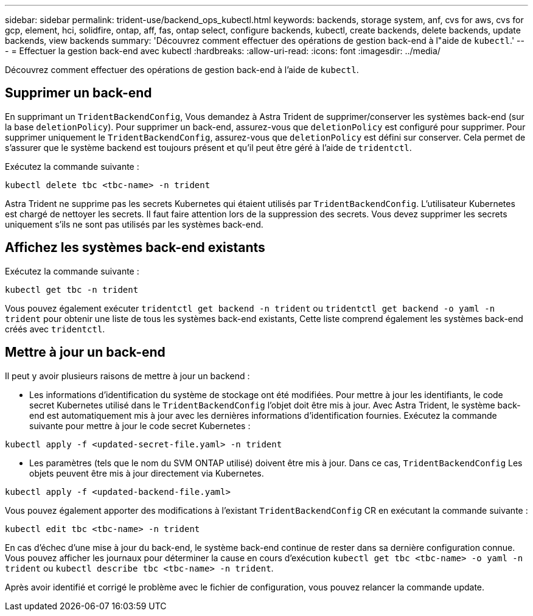 ---
sidebar: sidebar 
permalink: trident-use/backend_ops_kubectl.html 
keywords: backends, storage system, anf, cvs for aws, cvs for gcp, element, hci, solidfire, ontap, aff, fas, ontap select, configure backends, kubectl, create backends, delete backends, update backends, view backends 
summary: 'Découvrez comment effectuer des opérations de gestion back-end à l"aide de `kubectl`.' 
---
= Effectuer la gestion back-end avec kubectl
:hardbreaks:
:allow-uri-read: 
:icons: font
:imagesdir: ../media/


Découvrez comment effectuer des opérations de gestion back-end à l'aide de `kubectl`.



== Supprimer un back-end

En supprimant un `TridentBackendConfig`, Vous demandez à Astra Trident de supprimer/conserver les systèmes back-end (sur la base `deletionPolicy`). Pour supprimer un back-end, assurez-vous que `deletionPolicy` est configuré pour supprimer. Pour supprimer uniquement le `TridentBackendConfig`, assurez-vous que `deletionPolicy` est défini sur conserver. Cela permet de s'assurer que le système backend est toujours présent et qu'il peut être géré à l'aide de `tridentctl`.

Exécutez la commande suivante :

[listing]
----
kubectl delete tbc <tbc-name> -n trident
----
Astra Trident ne supprime pas les secrets Kubernetes qui étaient utilisés par `TridentBackendConfig`. L'utilisateur Kubernetes est chargé de nettoyer les secrets. Il faut faire attention lors de la suppression des secrets. Vous devez supprimer les secrets uniquement s'ils ne sont pas utilisés par les systèmes back-end.



== Affichez les systèmes back-end existants

Exécutez la commande suivante :

[listing]
----
kubectl get tbc -n trident
----
Vous pouvez également exécuter `tridentctl get backend -n trident` ou `tridentctl get backend -o yaml -n trident` pour obtenir une liste de tous les systèmes back-end existants, Cette liste comprend également les systèmes back-end créés avec `tridentctl`.



== Mettre à jour un back-end

Il peut y avoir plusieurs raisons de mettre à jour un backend :

* Les informations d'identification du système de stockage ont été modifiées. Pour mettre à jour les identifiants, le code secret Kubernetes utilisé dans le `TridentBackendConfig` l'objet doit être mis à jour. Avec Astra Trident, le système back-end est automatiquement mis à jour avec les dernières informations d'identification fournies. Exécutez la commande suivante pour mettre à jour le code secret Kubernetes :


[listing]
----
kubectl apply -f <updated-secret-file.yaml> -n trident
----
* Les paramètres (tels que le nom du SVM ONTAP utilisé) doivent être mis à jour. Dans ce cas, `TridentBackendConfig` Les objets peuvent être mis à jour directement via Kubernetes.


[listing]
----
kubectl apply -f <updated-backend-file.yaml>
----
Vous pouvez également apporter des modifications à l'existant `TridentBackendConfig` CR en exécutant la commande suivante :

[listing]
----
kubectl edit tbc <tbc-name> -n trident
----
En cas d'échec d'une mise à jour du back-end, le système back-end continue de rester dans sa dernière configuration connue. Vous pouvez afficher les journaux pour déterminer la cause en cours d'exécution `kubectl get tbc <tbc-name> -o yaml -n trident` ou `kubectl describe tbc <tbc-name> -n trident`.

Après avoir identifié et corrigé le problème avec le fichier de configuration, vous pouvez relancer la commande update.
